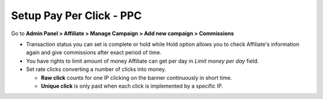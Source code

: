 Setup Pay Per Click - PPC
==========================

Go to **Admin Panel > Affiliate > Manage Campaign > Add new campaign > Commissions**

.. image:: https://lh6.googleusercontent.com/AE-KOBkB2zSJZga1pDGMqMcO8bA9hddumWvLAziQ6kaHBbMTzk_23T5JEDo7t2sTyqQVL6X4W6JhppvW9t5Dg0eRTa4O1qNlqOLBDbZKYc_OaLW42U7OtPmg9aVlz02cETcR7D1O

* Transaction status you can set is complete or hold while Hold option allows you to check Affiliate's information again and give commissions after exact period of time. 

* You have rights to limit amount of money Affiliate can get per day in *Limit money per day* field.

* Set rate clicks converting a number of clicks into money.
 
  * **Raw click** counts for one IP clicking on the banner continuously in short time.
 
  * **Unique click** is only paid when each click is implemented by a specific IP.

